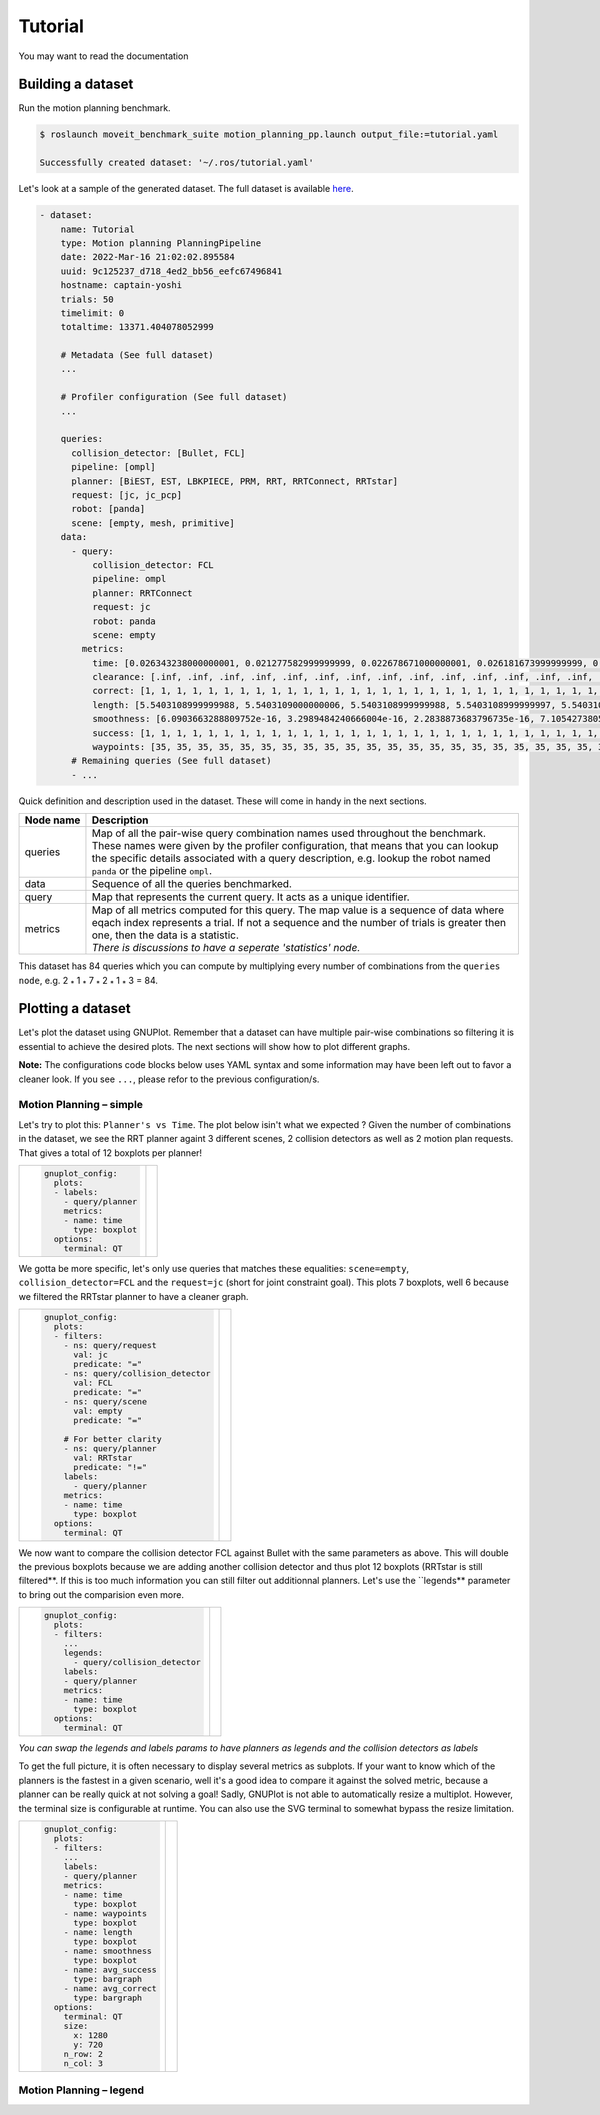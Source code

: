 Tutorial
========

You may want to read the documentation


Building a dataset
------------------

Run the motion planning benchmark.

.. code-block:: console

  $ roslaunch moveit_benchmark_suite motion_planning_pp.launch output_file:=tutorial.yaml

  Successfully created dataset: '~/.ros/tutorial.yaml'


Let's look at a sample of the generated dataset. The full dataset is available `here`_.

.. code-block:: yaml

  - dataset:
      name: Tutorial
      type: Motion planning PlanningPipeline
      date: 2022-Mar-16 21:02:02.895584
      uuid: 9c125237_d718_4ed2_bb56_eefc67496841
      hostname: captain-yoshi
      trials: 50
      timelimit: 0
      totaltime: 13371.404078052999

      # Metadata (See full dataset)
      ...

      # Profiler configuration (See full dataset)
      ...

      queries:
        collision_detector: [Bullet, FCL]
        pipeline: [ompl]
        planner: [BiEST, EST, LBKPIECE, PRM, RRT, RRTConnect, RRTstar]
        request: [jc, jc_pcp]
        robot: [panda]
        scene: [empty, mesh, primitive]
      data:
        - query:
            collision_detector: FCL
            pipeline: ompl
            planner: RRTConnect
            request: jc
            robot: panda
            scene: empty
          metrics:
            time: [0.026343238000000001, 0.021277582999999999, 0.022678671000000001, 0.026181673999999999, 0.023225578, 0.028424919, 0.020468185999999999, 0.020203305000000001, 0.025727340000000001, 0.018849355000000002, 0.016784265, 0.020873685999999999, 0.019187050000000001, 0.035856088000000001, 0.024397806000000001, 0.022906345000000002, 0.02609856, 0.040015487000000002, 0.018693574000000001, 0.019917171000000001, 0.023160021999999999, 0.038615022999999998, 0.018648649999999999, 0.020477372000000001, 0.017854363000000002, 0.023638479, 0.01818525, 0.022234598000000001, 0.030117297000000001, 0.020130460999999999, 0.024390037999999999, 0.01975967, 0.021417289999999999, 0.020267354000000001, 0.017261894999999999, 0.019861397999999999, 0.021381774999999999, 0.017933435000000001, 0.020915659, 0.036214863999999999, 0.041835703000000002, 0.043605277999999997, 0.037880724999999997, 0.035054569000000001, 0.024848953, 0.020266444000000002, 0.018776563, 0.01680164, 0.045000723999999999, 0.018857566999999999]
            clearance: [.inf, .inf, .inf, .inf, .inf, .inf, .inf, .inf, .inf, .inf, .inf, .inf, .inf, .inf, .inf, .inf, .inf, .inf, .inf, .inf, .inf, .inf, .inf, .inf, .inf, .inf, .inf, .inf, .inf, .inf, .inf, .inf, .inf, .inf, .inf, .inf, .inf, .inf, .inf, .inf, .inf, .inf, .inf, .inf, .inf, .inf, .inf, .inf, .inf, .inf]
            correct: [1, 1, 1, 1, 1, 1, 1, 1, 1, 1, 1, 1, 1, 1, 1, 1, 1, 1, 1, 1, 1, 1, 1, 1, 1, 1, 1, 1, 1, 1, 1, 1, 1, 1, 1, 1, 1, 1, 1, 1, 1, 1, 1, 1, 1, 1, 1, 1, 1, 1]
            length: [5.5403108999999988, 5.5403109000000006, 5.5403108999999988, 5.5403108999999997, 5.5403109000000006, 5.5403109000000006, 5.5403108999999997, 5.5403109000000015, 5.5403109000000006, 5.5403108999999988, 5.5403108999999988, 5.5403108999999997, 5.5403108999999979, 5.5403108999999988, 5.5403108999999979, 5.5403109000000015, 5.5403109000000015, 5.5403108999999997, 5.5403108999999979, 5.5403108999999997, 5.5403108999999988, 5.5403109000000006, 5.5403108999999997, 5.5403108999999997, 5.5403108999999988, 5.5403108999999997, 5.5403108999999997, 5.5403108999999997, 5.5403108999999988, 5.5403108999999997, 5.5403108999999997, 5.5403108999999979, 5.5403108999999988, 5.5403108999999997, 5.5403108999999979, 5.540310899999997, 5.5403108999999997, 5.5403109000000015, 5.5403108999999997, 5.5403109000000006, 5.5403109000000006, 5.5403109000000015, 5.5403109000000006, 5.5403109000000015, 5.5403109000000015, 5.5403108999999997, 5.5403109000000015, 5.5403108999999997, 5.5403109000000006, 5.5403108999999988]
            smoothness: [6.0903663288809752e-16, 3.2989484240666004e-16, 2.2838873683796735e-16, 7.1054273805491198e-16, 7.866723176318789e-16, 1.2434497922862563e-15, 5.0753052703398406e-16, 1.2180732657761949e-15, 8.6280189522465111e-16, 4.3140094820254478e-16, 1.7763568428367451e-16, 1.3449558943060221e-15, 6.0903663288809752e-16, 1.2688263178761041e-16, 5.329070533111305e-16, 4.5677747373416348e-16, 8.3742536978429351e-16, 6.8516621171953676e-16, 4.567774740195843e-16, 4.0602442192539833e-16, 6.5978968590249728e-16, 7.1054273845679007e-16, 9.3893147411431922e-16, 1.0911906324644969e-15, 3.0451831647316315e-16, 5.0753052743586225e-16, 1.395708949256113e-15, 1.5733446307090791e-15, 5.8366010580719461e-16, 4.5677747196743592e-16, 7.866723176318789e-16, 5.8366010661095108e-16, 1.3703324239574092e-15, 5.0753052703398406e-16, 2.5376526277146434e-17, 2.7914178979413847e-16, 6.597896858442686e-16, 1.4464620026723908e-15, 5.5828358085214029e-16, 3.0451831641493442e-16, 5.8366010666917966e-16, 8.1204884316349766e-16, 7.8667231717177194e-16, 1.3449558964746282e-15, 9.1355494901761093e-16, 3.8064789353787483e-16, 1.9032394709392981e-15, 7.1054273851501885e-16, 5.0753052743586225e-16, 1.8778629479608028e-15]
            success: [1, 1, 1, 1, 1, 1, 1, 1, 1, 1, 1, 1, 1, 1, 1, 1, 1, 1, 1, 1, 1, 1, 1, 1, 1, 1, 1, 1, 1, 1, 1, 1, 1, 1, 1, 1, 1, 1, 1, 1, 1, 1, 1, 1, 1, 1, 1, 1, 1, 1]
            waypoints: [35, 35, 35, 35, 35, 35, 35, 35, 35, 35, 35, 35, 35, 35, 35, 35, 35, 35, 35, 35, 35, 35, 35, 35, 35, 35, 35, 35, 35, 35, 35, 35, 35, 35, 35, 35, 35, 35, 35, 35, 35, 35, 35, 35, 35, 35, 35, 35, 35, 35]
        # Remaining queries (See full dataset)
        - ...

Quick definition and description used in the dataset. These will come in handy in the next sections.

================  =====================================================================================
Node name         Description
================  =====================================================================================
queries           Map of all the pair-wise query combination names used throughout the benchmark. These names were given by the profiler configuration, that means that you can lookup the specific details associated with a query description, e.g. lookup the robot named ``panda`` or the pipeline ``ompl``.
data              Sequence of all the queries benchmarked.
query             Map that represents the current query. It acts as a unique identifier.
metrics           | Map of all metrics computed for this query. The map value is a sequence of data where eqach index represents a trial. If not a sequence and the number of trials is greater then one, then the data is a statistic.
                  | *There is discussions to have a seperate 'statistics' node.*
================  =====================================================================================

This dataset has 84 queries which you can compute by multiplying every number of combinations from the ``queries node``, e.g. 2 :sub:`*` 1 :sub:`*` 7 :sub:`*` 2 :sub:`*` 1 :sub:`*` 3 = 84.

Plotting a dataset
------------------

Let's plot the dataset using GNUPlot. Remember that a dataset can have multiple pair-wise combinations so filtering it is essential to achieve the desired plots. The next sections will show how to plot different graphs.

**Note:** The configurations code blocks below uses YAML syntax and some information may have been left out to favor a cleaner look. If you see ``...``, please refor to the previous configuration/s.

Motion Planning |--| simple
...........................

.. |plot1| image:: planners.svg

Let's try to plot this: ``Planner's vs Time``. The plot below isin't what we expected ? Given the number of combinations in the dataset, we see the RRT planner againt 3 different scenes, 2 collision detectors as well as 2 motion plan requests. That gives a total of 12 boxplots per planner!

+--------------------------------+-------------+
| .. code-block:: yaml           |   |plot1|   |
|                                |             |
|    gnuplot_config:             |             |
|      plots:                    |             |
|      - labels:                 |             |
|        - query/planner         |             |
|        metrics:                |             |
|        - name: time            |             |
|          type: boxplot         |             |
|      options:                  |             |
|        terminal: QT            |             |
+--------------------------------+-------------+

We gotta be more specific, let's only use queries that matches these equalities:  ``scene=empty``, ``collision_detector=FCL`` and the ``request=jc`` (short for joint constraint goal). This plots 7 boxplots, well 6 because we filtered the RRTstar planner to have a cleaner graph.

.. |plot2| image:: planners_filtered.svg

+------------------------------------------+------------------------------------------+
| .. code-block:: yaml                     |                 |plot2|                  |
|                                          |                                          |
|    gnuplot_config:                       |                                          |
|      plots:                              |                                          |
|      - filters:                          |                                          |
|        - ns: query/request               |                                          |
|          val: jc                         |                                          |
|          predicate: "="                  |                                          |
|        - ns: query/collision_detector    |                                          |
|          val: FCL                        |                                          |
|          predicate: "="                  |                                          |
|        - ns: query/scene                 |                                          |
|          val: empty                      |                                          |
|          predicate: "="                  |                                          |
|                                          |                                          |
|        # For better clarity              |                                          |
|        - ns: query/planner               |                                          |
|          val: RRTstar                    |                                          |
|          predicate: "!="                 |                                          |
|        labels:                           |                                          |
|          - query/planner                 |                                          |
|        metrics:                          |                                          |
|        - name: time                      |                                          |
|          type: boxplot                   |                                          |
|      options:                            |                                          |
|        terminal: QT                      |                                          |
|                                          |                                          |
+------------------------------------------+------------------------------------------+


We now want to compare the collision detector FCL against Bullet with the same parameters as above. This will double the previous boxplots because we are adding another collision detector and thus plot 12 boxplots (RRTstar is still filtered**. If this is too much information you can still filter out additionnal planners. Let's use the ``legends** parameter to bring out the comparision even more.

.. |plot3| image:: planners_cd.svg


+------------------------------------+------------------------------------+
| .. code-block:: yaml               |              |plot3|               |
|                                    |                                    |
|    gnuplot_config:                 |                                    |
|      plots:                        |                                    |
|      - filters:                    |                                    |
|        ...                         |                                    |
|        legends:                    |                                    |
|          - query/collision_detector|                                    |
|        labels:                     |                                    |
|        - query/planner             |                                    |
|        metrics:                    |                                    |
|        - name: time                |                                    |
|          type: boxplot             |                                    |
|      options:                      |                                    |
|        terminal: QT                |                                    |
|                                    |                                    |
+------------------------------------+------------------------------------+

*You can swap the legends and labels params to have planners as legends and the collision detectors as labels*


To get the full picture, it is often necessary to display several metrics as subplots. If your want to know which of the planners is the fastest in a given scenario, well it's a good idea to compare it against the solved metric, because a planner can be really quick at not solving a goal! Sadly, GNUPlot is not able to automatically resize a multiplot. However, the terminal size is configurable at runtime. You can also use the SVG terminal to somewhat bypass the resize limitation.

.. |plot4| image:: planners_multiplot.svg


+--------------------------------+-------------------------------+
| .. code-block:: yaml           |                               |
|                                |           |plot4|             |
|    gnuplot_config:             |                               |
|      plots:                    |                               |
|      - filters:                |                               |
|        ...                     |                               |
|        labels:                 |                               |
|        - query/planner         |                               |
|        metrics:                |                               |
|        - name: time            |                               |
|          type: boxplot         |                               |
|        - name: waypoints       |                               |
|          type: boxplot         |                               |
|        - name: length          |                               |
|          type: boxplot         |                               |
|        - name: smoothness      |                               |
|          type: boxplot         |                               |
|        - name: avg_success     |                               |
|          type: bargraph        |                               |
|        - name: avg_correct     |                               |
|          type: bargraph        |                               |
|      options:                  |                               |
|        terminal: QT            |                               |
|        size:                   |                               |
|          x: 1280               |                               |
|          y: 720                |                               |
|        n_row: 2                |                               |
|        n_col: 3                |                               |
|                                |                               |
+--------------------------------+-------------------------------+

Motion Planning |--| legend
.............................






.. Declaration of hyperlinks
.. _here: ./dataset.yaml

.. Declaration of unicode dash
.. |--| unicode:: U+2013   .. en dash
.. |---| unicode:: U+2014  .. em dash, trimming surrounding whitespace
   :trim:
